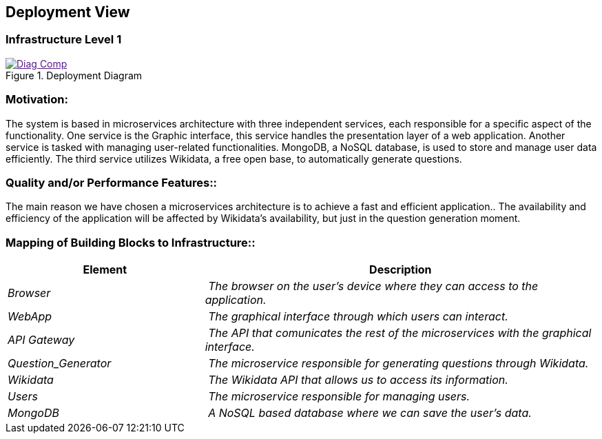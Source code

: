 ifndef::imagesdir[:imagesdir: ../images]

[[section-deployment-view]]


== Deployment View
=== Infrastructure Level 1
image::Diag_Comp.jpg[align="center",title="Deployment Diagram",link="Diag_Comp.jpg]

=== Motivation:

The system is based in microservices architecture with three independent services, each responsible for a specific aspect of the functionality. One service is the Graphic interface, this service handles the presentation layer of a web application. Another service is tasked with managing user-related functionalities. MongoDB, a NoSQL database, is used to store and manage user data efficiently. The third service utilizes Wikidata, a free open base, to automatically generate questions.

=== Quality and/or Performance Features::

The main reason we have chosen a microservices architecture is to achieve a fast and efficient application.. The availability and efficiency of the application will be affected by Wikidata's availability, but just in the question generation moment.

=== Mapping of Building Blocks to Infrastructure::
[cols="1,2" options="header"]
|===
| **Element** | **Description**
| _Browser_ | _The browser on the user's device where they can access to the application._
| _WebApp_ | _The graphical interface  through which users can interact._
| _API Gateway_ | _The API that comunicates the rest of the microservices with the graphical interface._
| _Question_Generator_ | _The microservice responsible for generating questions through Wikidata._
| _Wikidata_ | _The Wikidata API that allows us to access its information._
| _Users_ | _The microservice responsible for managing users._
| _MongoDB_ | _A NoSQL based database where we can save the user's data._
|===



